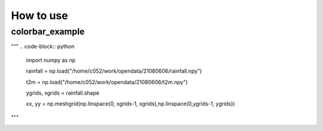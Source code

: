 How to use
=====

colorbar_example
-----

"""
.. code-block:: python
   import numpy as np
   
   rainfall = np.load("/home/c052/work/opendata/21080606/rainfall.npy")
   
   t2m = np.load("/home/c052/work/opendata/21080606/t2m.npy")
   
   ygrids, xgrids = rainfall.shape
   
   xx, yy = np.meshgrid(np.linspace(0, xgrids-1, xgrids),np.linspace(0,ygrids-1, ygrids))
"""

.. image:: ./image/raincolorbar_cwbrfs.png
 
   
